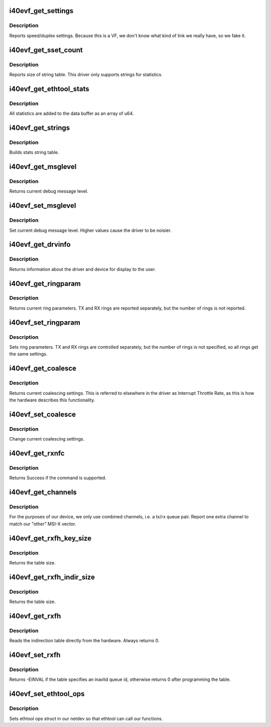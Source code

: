 .. -*- coding: utf-8; mode: rst -*-
.. src-file: drivers/net/ethernet/intel/i40evf/i40evf_ethtool.c

.. _`i40evf_get_settings`:

i40evf_get_settings
===================

.. c:function:: int i40evf_get_settings(struct net_device *netdev, struct ethtool_cmd *ecmd)

    Get Link Speed and Duplex settings

    :param struct net_device \*netdev:
        network interface device structure

    :param struct ethtool_cmd \*ecmd:
        ethtool command

.. _`i40evf_get_settings.description`:

Description
-----------

Reports speed/duplex settings. Because this is a VF, we don't know what
kind of link we really have, so we fake it.

.. _`i40evf_get_sset_count`:

i40evf_get_sset_count
=====================

.. c:function:: int i40evf_get_sset_count(struct net_device *netdev, int sset)

    Get length of string set

    :param struct net_device \*netdev:
        network interface device structure

    :param int sset:
        id of string set

.. _`i40evf_get_sset_count.description`:

Description
-----------

Reports size of string table. This driver only supports
strings for statistics.

.. _`i40evf_get_ethtool_stats`:

i40evf_get_ethtool_stats
========================

.. c:function:: void i40evf_get_ethtool_stats(struct net_device *netdev, struct ethtool_stats *stats, u64 *data)

    report device statistics

    :param struct net_device \*netdev:
        network interface device structure

    :param struct ethtool_stats \*stats:
        ethtool statistics structure

    :param u64 \*data:
        pointer to data buffer

.. _`i40evf_get_ethtool_stats.description`:

Description
-----------

All statistics are added to the data buffer as an array of u64.

.. _`i40evf_get_strings`:

i40evf_get_strings
==================

.. c:function:: void i40evf_get_strings(struct net_device *netdev, u32 sset, u8 *data)

    Get string set

    :param struct net_device \*netdev:
        network interface device structure

    :param u32 sset:
        id of string set

    :param u8 \*data:
        buffer for string data

.. _`i40evf_get_strings.description`:

Description
-----------

Builds stats string table.

.. _`i40evf_get_msglevel`:

i40evf_get_msglevel
===================

.. c:function:: u32 i40evf_get_msglevel(struct net_device *netdev)

    Get debug message level

    :param struct net_device \*netdev:
        network interface device structure

.. _`i40evf_get_msglevel.description`:

Description
-----------

Returns current debug message level.

.. _`i40evf_set_msglevel`:

i40evf_set_msglevel
===================

.. c:function:: void i40evf_set_msglevel(struct net_device *netdev, u32 data)

    Set debug message level

    :param struct net_device \*netdev:
        network interface device structure

    :param u32 data:
        message level

.. _`i40evf_set_msglevel.description`:

Description
-----------

Set current debug message level. Higher values cause the driver to
be noisier.

.. _`i40evf_get_drvinfo`:

i40evf_get_drvinfo
==================

.. c:function:: void i40evf_get_drvinfo(struct net_device *netdev, struct ethtool_drvinfo *drvinfo)

    Get driver info

    :param struct net_device \*netdev:
        network interface device structure

    :param struct ethtool_drvinfo \*drvinfo:
        ethool driver info structure

.. _`i40evf_get_drvinfo.description`:

Description
-----------

Returns information about the driver and device for display to the user.

.. _`i40evf_get_ringparam`:

i40evf_get_ringparam
====================

.. c:function:: void i40evf_get_ringparam(struct net_device *netdev, struct ethtool_ringparam *ring)

    Get ring parameters

    :param struct net_device \*netdev:
        network interface device structure

    :param struct ethtool_ringparam \*ring:
        ethtool ringparam structure

.. _`i40evf_get_ringparam.description`:

Description
-----------

Returns current ring parameters. TX and RX rings are reported separately,
but the number of rings is not reported.

.. _`i40evf_set_ringparam`:

i40evf_set_ringparam
====================

.. c:function:: int i40evf_set_ringparam(struct net_device *netdev, struct ethtool_ringparam *ring)

    Set ring parameters

    :param struct net_device \*netdev:
        network interface device structure

    :param struct ethtool_ringparam \*ring:
        ethtool ringparam structure

.. _`i40evf_set_ringparam.description`:

Description
-----------

Sets ring parameters. TX and RX rings are controlled separately, but the
number of rings is not specified, so all rings get the same settings.

.. _`i40evf_get_coalesce`:

i40evf_get_coalesce
===================

.. c:function:: int i40evf_get_coalesce(struct net_device *netdev, struct ethtool_coalesce *ec)

    Get interrupt coalescing settings

    :param struct net_device \*netdev:
        network interface device structure

    :param struct ethtool_coalesce \*ec:
        ethtool coalesce structure

.. _`i40evf_get_coalesce.description`:

Description
-----------

Returns current coalescing settings. This is referred to elsewhere in the
driver as Interrupt Throttle Rate, as this is how the hardware describes
this functionality.

.. _`i40evf_set_coalesce`:

i40evf_set_coalesce
===================

.. c:function:: int i40evf_set_coalesce(struct net_device *netdev, struct ethtool_coalesce *ec)

    Set interrupt coalescing settings

    :param struct net_device \*netdev:
        network interface device structure

    :param struct ethtool_coalesce \*ec:
        ethtool coalesce structure

.. _`i40evf_set_coalesce.description`:

Description
-----------

Change current coalescing settings.

.. _`i40evf_get_rxnfc`:

i40evf_get_rxnfc
================

.. c:function:: int i40evf_get_rxnfc(struct net_device *netdev, struct ethtool_rxnfc *cmd, u32 *rule_locs)

    command to get RX flow classification rules

    :param struct net_device \*netdev:
        network interface device structure

    :param struct ethtool_rxnfc \*cmd:
        ethtool rxnfc command

    :param u32 \*rule_locs:
        *undescribed*

.. _`i40evf_get_rxnfc.description`:

Description
-----------

Returns Success if the command is supported.

.. _`i40evf_get_channels`:

i40evf_get_channels
===================

.. c:function:: void i40evf_get_channels(struct net_device *netdev, struct ethtool_channels *ch)

    get the number of channels supported by the device

    :param struct net_device \*netdev:
        network interface device structure

    :param struct ethtool_channels \*ch:
        channel information structure

.. _`i40evf_get_channels.description`:

Description
-----------

For the purposes of our device, we only use combined channels, i.e. a tx/rx
queue pair. Report one extra channel to match our "other" MSI-X vector.

.. _`i40evf_get_rxfh_key_size`:

i40evf_get_rxfh_key_size
========================

.. c:function:: u32 i40evf_get_rxfh_key_size(struct net_device *netdev)

    get the RSS hash key size

    :param struct net_device \*netdev:
        network interface device structure

.. _`i40evf_get_rxfh_key_size.description`:

Description
-----------

Returns the table size.

.. _`i40evf_get_rxfh_indir_size`:

i40evf_get_rxfh_indir_size
==========================

.. c:function:: u32 i40evf_get_rxfh_indir_size(struct net_device *netdev)

    get the rx flow hash indirection table size

    :param struct net_device \*netdev:
        network interface device structure

.. _`i40evf_get_rxfh_indir_size.description`:

Description
-----------

Returns the table size.

.. _`i40evf_get_rxfh`:

i40evf_get_rxfh
===============

.. c:function:: int i40evf_get_rxfh(struct net_device *netdev, u32 *indir, u8 *key, u8 *hfunc)

    get the rx flow hash indirection table

    :param struct net_device \*netdev:
        network interface device structure

    :param u32 \*indir:
        indirection table

    :param u8 \*key:
        hash key

    :param u8 \*hfunc:
        *undescribed*

.. _`i40evf_get_rxfh.description`:

Description
-----------

Reads the indirection table directly from the hardware. Always returns 0.

.. _`i40evf_set_rxfh`:

i40evf_set_rxfh
===============

.. c:function:: int i40evf_set_rxfh(struct net_device *netdev, const u32 *indir, const u8 *key, const u8 hfunc)

    set the rx flow hash indirection table

    :param struct net_device \*netdev:
        network interface device structure

    :param const u32 \*indir:
        indirection table

    :param const u8 \*key:
        hash key

    :param const u8 hfunc:
        *undescribed*

.. _`i40evf_set_rxfh.description`:

Description
-----------

Returns -EINVAL if the table specifies an inavlid queue id, otherwise
returns 0 after programming the table.

.. _`i40evf_set_ethtool_ops`:

i40evf_set_ethtool_ops
======================

.. c:function:: void i40evf_set_ethtool_ops(struct net_device *netdev)

    Initialize ethtool ops struct

    :param struct net_device \*netdev:
        network interface device structure

.. _`i40evf_set_ethtool_ops.description`:

Description
-----------

Sets ethtool ops struct in our netdev so that ethtool can call
our functions.

.. This file was automatic generated / don't edit.

